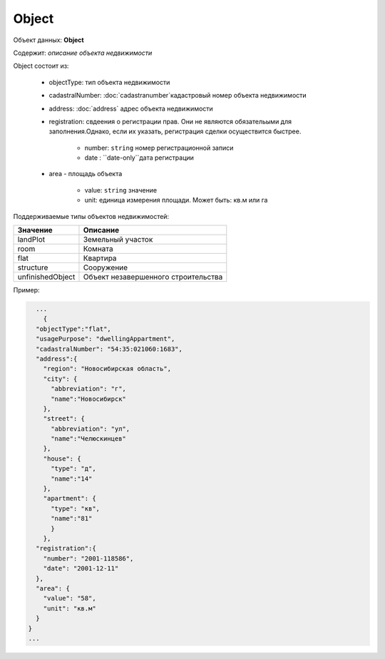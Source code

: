 Object
================

Объект данных: **Object**

Содержит: *описание объекта недвижимости*

Object состоит из:

    * objectType: тип объекта недвижимости
    * cadastralNumber: :doc:`cadastranumber`кадастровый номер объекта недвижимости 
    * address: :doc:`address` адрес объекта недвижимости 
    * registration: свдеения о регистрации прав. Они не являются обязательыми для заполнения.Однако, если их указать, регистрация сделки осуществится быстрее.
        
        * number: ``string``  номер регистрационной записи
        * date :  ``date-only``дата регистрации
    * area - площадь объекта 

        * value: ``string`` значение
        * unit: единица измерения площади. Может быть: кв.м или гa

Поддерживаемые типы объектов недвижимостей:

+-----------------+----------------------------------------+
| Значение        | Описание                               | 
+=================+========================================+
| landPlot        | Земельный участок                      | 
+-----------------+----------------------------------------+
| room            | Комната                                |   
+-----------------+----------------------------------------+
| flat            | Квартира                               |   
+-----------------+----------------------------------------+
| structure       | Сооружение                             |   
+-----------------+----------------------------------------+
|unfinishedObject | Объект незавершенного строительства    |   
+-----------------+----------------------------------------+

Пример:

.. code-block:: bash 

        ...
          {
        "objectType":"flat",
        "usagePurpose": "dwellingAppartment",
        "cadastralNumber": "54:35:021060:1683",
        "address":{
          "region": "Новосибирская область",
          "city": {
            "abbreviation": "г",
            "name":"Новосибирск"
          },
          "street": {
            "abbreviation": "ул",
            "name":"Челюскинцев"
          },
          "house": {
            "type": "д",
            "name":"14"
          },
          "apartment": {
            "type": "кв",
            "name":"81"
            }
          },
        "registration":{
          "number": "2001-118586",
          "date": "2001-12-11"
        },
        "area": {
          "value": "58",
          "unit": "кв.м"
        }
      }
      ...


